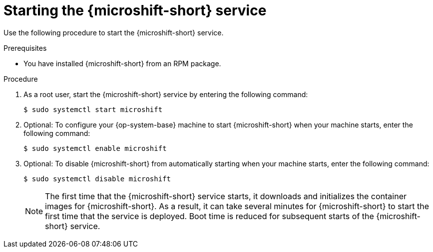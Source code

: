 // Module included in the following assemblies:
//
// microshift/microshift-install-rpm.adoc

:_mod-docs-content-type: PROCEDURE
[id="starting-microshift_service_{context}"]
= Starting the {microshift-short} service

Use the following procedure to start the {microshift-short} service.

.Prerequisites

* You have installed {microshift-short} from an RPM package.

.Procedure

. As a root user, start the {microshift-short} service by entering the following command:
+
[source,terminal]
----
$ sudo systemctl start microshift
----

. Optional: To configure your {op-system-base} machine to start {microshift-short} when your machine starts, enter the following command:
+
[source,terminal]
----
$ sudo systemctl enable microshift
----

. Optional: To disable {microshift-short} from automatically starting when your machine starts, enter the following command:
+
[source,terminal]
----
$ sudo systemctl disable microshift
----
+
[NOTE]
====
The first time that the {microshift-short} service starts, it downloads and initializes the container images for {microshift-short}. As a result, it can take several minutes for {microshift-short} to start the first time that the service is deployed. Boot time is reduced for subsequent starts of the {microshift-short} service.
====
